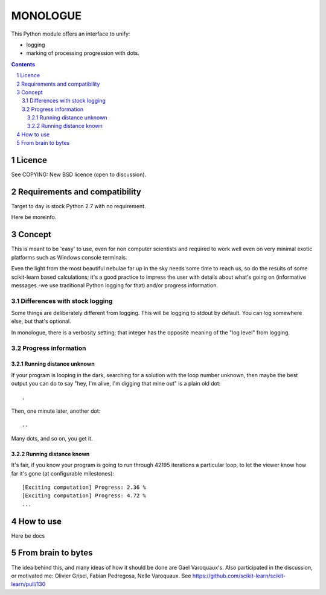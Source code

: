 ==========
MONOLOGUE
==========

This Python module offers an interface to unify:

- logging
- marking of processing progression with dots.


.. contents::

.. sectnum::


Licence
========

See COPYING: New BSD licence (open to discussion).

Requirements and compatibility
==============================

.. TODO

Target to day is stock Python 2.7 with no requirement.

Here be moreinfo.

Concept
=========

This is meant to be 'easy' to use, even for non computer scientists and
required to work well even on very minimal exotic platforms such as Windows
console terminals.

Even the light from the most beautiful nebulae far up in the sky needs some
time to reach us, so do the results of some scikit-learn based calculations;
it's a good practice to impress the user with details about what's going on
(informative messages -we use traditional Python logging for that) and/or
progress information.

Differences with stock logging
~~~~~~~~~~~~~~~~~~~~~~~~~~~~~~~

Some things are deliberately different from logging.  This will be logging to
stdout by default. You can log somewhere else, but that's optional.

In monologue, there is a verbosity setting; that integer has the opposite meaning of the "log level" from logging.

Progress information
~~~~~~~~~~~~~~~~~~~~~~~

Running distance unknown
-------------------------------

If your program is looping in the dark, searching for a solution with the loop
number unknown, then maybe the best output you can do to say "hey, I'm alive,
I'm digging that mine out" is a plain old dot::

        .


Then, one minute later, another dot::

        ..


Many dots, and so on, you get it.


Running distance known
-------------------------------

It's fair, if you know your program is going to run through 42195 iterations a
particular loop, to let the viewer know how far it's gone (at configurable
milestones)::

        [Exciting computation] Progress: 2.36 %
        [Exciting computation] Progress: 4.72 %
        ...


How to use
===========

Here be docs

.. TODO

From brain to bytes
======================

The idea behind this, and many ideas of how it should be done are Gael Varoquaux's.
Also participated in the discussion, or motivated me:
Olivier Grisel, Fabian Pedregosa, Nelle Varoquaux. See
https://github.com/scikit-learn/scikit-learn/pull/130

